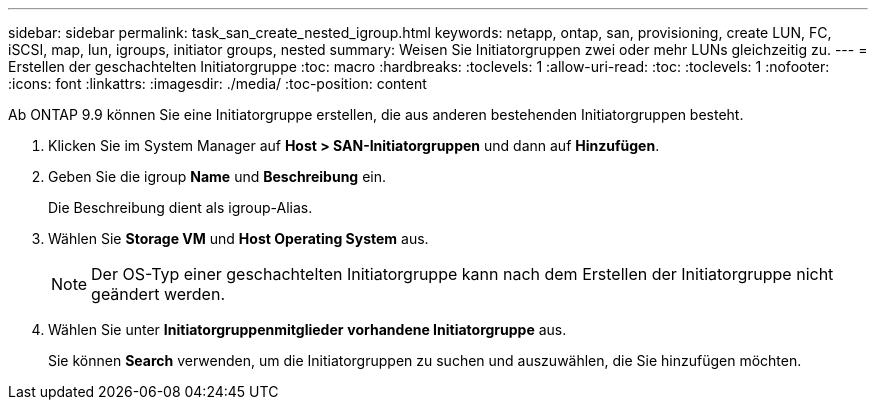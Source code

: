 ---
sidebar: sidebar 
permalink: task_san_create_nested_igroup.html 
keywords: netapp, ontap, san, provisioning, create LUN, FC, iSCSI, map, lun, igroups, initiator groups, nested 
summary: Weisen Sie Initiatorgruppen zwei oder mehr LUNs gleichzeitig zu. 
---
= Erstellen der geschachtelten Initiatorgruppe
:toc: macro
:hardbreaks:
:toclevels: 1
:allow-uri-read: 
:toc: 
:toclevels: 1
:nofooter: 
:icons: font
:linkattrs: 
:imagesdir: ./media/
:toc-position: content


[role="lead"]
Ab ONTAP 9.9 können Sie eine Initiatorgruppe erstellen, die aus anderen bestehenden Initiatorgruppen besteht.

. Klicken Sie im System Manager auf *Host > SAN-Initiatorgruppen* und dann auf *Hinzufügen*.
. Geben Sie die igroup *Name* und *Beschreibung* ein.
+
Die Beschreibung dient als igroup-Alias.

. Wählen Sie *Storage VM* und *Host Operating System* aus.
+

NOTE: Der OS-Typ einer geschachtelten Initiatorgruppe kann nach dem Erstellen der Initiatorgruppe nicht geändert werden.

. Wählen Sie unter *Initiatorgruppenmitglieder* *vorhandene Initiatorgruppe* aus.
+
Sie können *Search* verwenden, um die Initiatorgruppen zu suchen und auszuwählen, die Sie hinzufügen möchten.


